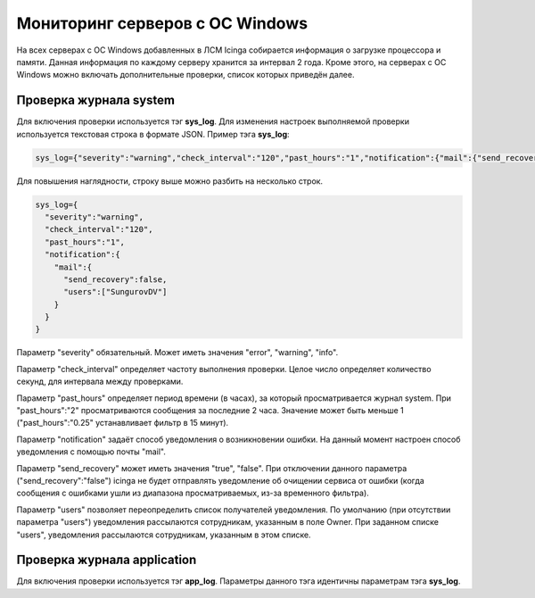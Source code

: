 
Мониторинг серверов с ОС Windows
================================

На всех серверах с ОС Windows добавленных в ЛСМ Icinga собирается информация о загрузке процессора и памяти. Данная информация по каждому серверу хранится за интервал 2 года.
Кроме этого, на серверах с ОС Windows можно включать дополнительные проверки, список которых приведён далее.

Проверка журнала system
-----------------------

Для включения проверки используется тэг **sys_log**. Для изменения настроек выполняемой проверки используется текстовая строка в формате JSON. Пример тэга **sys_log**:

.. code-block:: python
    
    sys_log={"severity":"warning","check_interval":"120","past_hours":"1","notification":{"mail":{"send_recovery":false,"users":["SungurovDV"]}}}


Для повышения наглядности, строку выше можно разбить на несколько строк.

.. code-block:: python
    
    sys_log={
      "severity":"warning",
      "check_interval":"120",
      "past_hours":"1",
      "notification":{
        "mail":{
          "send_recovery":false,
          "users":["SungurovDV"]
        }
      }
    }


Параметр "severity" обязательный. Может иметь значения "error", "warning", "info".

Параметр "check_interval" определяет частоту выполнения проверки. Целое число определяет количество секунд, для интервала между проверками.

Параметр "past_hours" определяет период времени (в часах), за который просматривается журнал system. При "past_hours":"2" просматриваются сообщения за последние 2 часа. Значение может быть меньше 1 ("past_hours":"0.25" устанавливает фильтр в 15 минут).

Параметр "notification" задаёт способ уведомления о возникновении ошибки. На данный момент настроен способ уведомления с помощью почты "mail".

Параметр "send_recovery" может иметь значения "true", "false". При отключении данного параметра ("send_recovery":"false") icinga не будет отправлять уведомление об очищении сервиса от ошибки (когда сообщения с ошибками ушли из диапазона просматриваемых, из-за временного фильтра).

Параметр "users" позволяет переопределить список получателей уведомления. По умолчанию (при отсутствии параметра "users") уведомления рассылаются сотрудникам, указанным в поле Owner. При заданном списке "users", уведомления рассылаются  сотрудникам, указанным в этом списке.


Проверка журнала application
----------------------------

Для включения проверки используется тэг **app_log**. Параметры данного тэга идентичны параметрам тэга **sys_log**.



